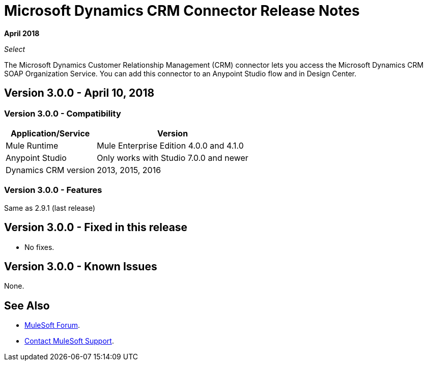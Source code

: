 = Microsoft Dynamics CRM Connector Release Notes
:keywords: release notes, dynamics, crm, connector

*April 2018*

_Select_

The Microsoft Dynamics Customer Relationship Management (CRM) connector lets you access the Microsoft Dynamics CRM SOAP Organization Service. You can add this connector to an Anypoint Studio flow and in Design Center.

== Version 3.0.0 - April 10, 2018

=== Version 3.0.0 - Compatibility

[%header%autowidth.spread]
|===
|Application/Service |Version
|Mule Runtime |Mule Enterprise Edition 4.0.0 and 4.1.0
|Anypoint Studio |Only works with Studio 7.0.0 and newer
|Dynamics CRM version |2013, 2015, 2016
|===

=== Version 3.0.0 - Features

Same as 2.9.1 (last release)

== Version 3.0.0 - Fixed in this release

* No fixes.

== Version 3.0.0 - Known Issues

None.

== See Also

* https://forums.mulesoft.com[MuleSoft Forum].
* https://support.mulesoft.com[Contact MuleSoft Support].
